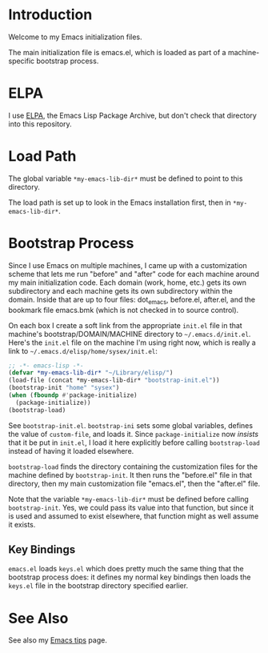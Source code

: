 * Introduction

Welcome to my Emacs initialization files.

The main initialization file is emacs.el, which is loaded as part of a
machine-specific bootstrap process.

* ELPA

I use [[http://tromey.com/elpa/][ELPA]], the Emacs Lisp Package Archive, but don't check that directory
into this repository.

* Load Path

The global variable =*my-emacs-lib-dir*= must be defined to point to this
directory.

The load path is set up to look in the Emacs installation first, then in
=*my-emacs-lib-dir*=.

* Bootstrap Process

Since I use Emacs on multiple machines, I came up with a customization
scheme that lets me run "before" and "after" code for each machine around my
main initialization code. Each domain (work, home, etc.) gets its own
subdirectory and each machine gets its own subdirectory within the domain.
Inside that are up to four files: dot_emacs, before.el, after.el, and the
bookmark file emacs.bmk (which is not checked in to source control).

On each box I create a soft link from the appropriate =init.el= file in
that machine's bootstrap/DOMAIN/MACHINE directory to =~/.emacs.d/init.el=.
Here's the =init.el= file on the machine I'm using right now, which is really a
link to =~/.emacs.d/elisp/home/sysex/init.el=:

#+begin_src emacs-lisp
  ;; -*- emacs-lisp -*-
  (defvar *my-emacs-lib-dir* "~/Library/elisp/")
  (load-file (concat *my-emacs-lib-dir* "bootstrap-init.el"))
  (bootstrap-init "home" "sysex")
  (when (fboundp #'package-initialize)
    (package-initialize))
  (bootstrap-load)
#+end_src

See =bootstrap-init.el=. =bootstrap-ini= sets some global variables,
defines the value of =custom-file=, and loads it. Since =package-initialize=
now /insists/ that it be put in =init.el=, I load it here explicitly before
calling =bootstrap-load= instead of having it loaded elsewhere.

=bootstrap-load= finds the directory containing the customization files for
the machine defined by =bootstrap-init=. It then runs the "before.el" file
in that directory, then my main customization file "emacs.el", then the
"after.el" file.

Note that the variable =*my-emacs-lib-dir*= must be defined before calling
=bootstrap-init=. Yes, we could pass its value into that function, but since
it is used and assumed to exist elsewhere, that function might as well
assume it exists.

** Key Bindings

=emacs.el= loads =keys.el= which does pretty much the same thing that the
bootstrap process does: it defines my normal key bindings then loads the
=keys.el= file in the bootstrap directory specified earlier.

* See Also

See also my [[http://www.jimmenard.com/emacs_tips.html][Emacs tips]] page.
